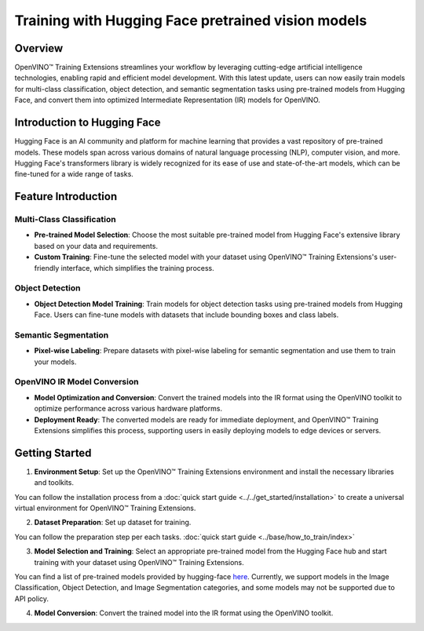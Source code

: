 Training with Hugging Face pretrained vision models
===================================================

Overview
--------

OpenVINO™ Training Extensions streamlines your workflow by leveraging cutting-edge artificial intelligence technologies, enabling rapid and efficient model development. With this latest update, users can now easily train models for multi-class classification, object detection, and semantic segmentation tasks using pre-trained models from Hugging Face, and convert them into optimized Intermediate Representation (IR) models for OpenVINO.

Introduction to Hugging Face
-----------------------------

Hugging Face is an AI community and platform for machine learning that provides a vast repository of pre-trained models. These models span across various domains of natural language processing (NLP), computer vision, and more. Hugging Face's transformers library is widely recognized for its ease of use and state-of-the-art models, which can be fine-tuned for a wide range of tasks.

Feature Introduction
--------------------

Multi-Class Classification
~~~~~~~~~~~~~~~~~~~~~~~~~~

- **Pre-trained Model Selection**: Choose the most suitable pre-trained model from Hugging Face's extensive library based on your data and requirements.
- **Custom Training**: Fine-tune the selected model with your dataset using OpenVINO™ Training Extensions's user-friendly interface, which simplifies the training process.

Object Detection
~~~~~~~~~~~~~~~~

- **Object Detection Model Training**: Train models for object detection tasks using pre-trained models from Hugging Face. Users can fine-tune models with datasets that include bounding boxes and class labels.

Semantic Segmentation
~~~~~~~~~~~~~~~~~~~~~

- **Pixel-wise Labeling**: Prepare datasets with pixel-wise labeling for semantic segmentation and use them to train your models.

OpenVINO IR Model Conversion
~~~~~~~~~~~~~~~~~~~~~~~~~~~~

- **Model Optimization and Conversion**: Convert the trained models into the IR format using the OpenVINO toolkit to optimize performance across various hardware platforms.
- **Deployment Ready**: The converted models are ready for immediate deployment, and OpenVINO™ Training Extensions simplifies this process, supporting users in easily deploying models to edge devices or servers.

Getting Started
---------------

1. **Environment Setup**: Set up the OpenVINO™ Training Extensions environment and install the necessary libraries and toolkits.

You can follow the installation process from a :doc:`quick start guide <../../get_started/installation>` to create a universal virtual environment for OpenVINO™ Training Extensions.

2. **Dataset Preparation**: Set up dataset for training.

You can follow the preparation step per each tasks. :doc:`quick start guide <../base/how_to_train/index>`

3. **Model Selection and Training**: Select an appropriate pre-trained model from the Hugging Face hub and start training with your dataset using OpenVINO™ Training Extensions.

You can find a list of pre-trained models provided by hugging-face `here <https://huggingface.co/models>`_.
Currently, we support models in the Image Classification, Object Detection, and Image Segmentation categories, and some models may not be supported due to API policy.

.. tab-set::

    .. tab-item:: CLI

        .. code-block:: shell

            (otx) ...$ otx train \
                        --model otx.algo.classification.huggingface_model.HuggingFaceModelForMulticlassCls \
                        --model.model_name_or_path google/vit-base-patch16-224 \
                        --data_root /datasets/otx_v2_dataset/multiclass_classification/multiclass_food101_large \
                        --work_dir otx-workspace/vit-base-224

    .. tab-item:: API

        .. code-block:: python

            from otx.algo.classification.huggingface_model import HuggingFaceModelForMulticlassCls
            from otx.engine import Engine

            data_root = "/datasets/otx_v2_dataset/multiclass_classification/multiclass_food101_large"

            otx_model = HuggingFaceModelForMulticlassCls(
                model_name_or_path="google/vit-base-patch16-224",
                label_info=20,
            )

            engine = Engine(
                data_root=data_root,
                model=otx_model,
                work_dir="otx-workspace/vit-base-224",
            )

            engine.train()

4. **Model Conversion**: Convert the trained model into the IR format using the OpenVINO toolkit.

.. tab-set::

    .. tab-item:: CLI

        .. code-block:: shell

            (otx) ...$ otx export \
                        --work_dir otx-workspace/vit-base-224

    .. tab-item:: API

        .. code-block:: python

            engine.export()
